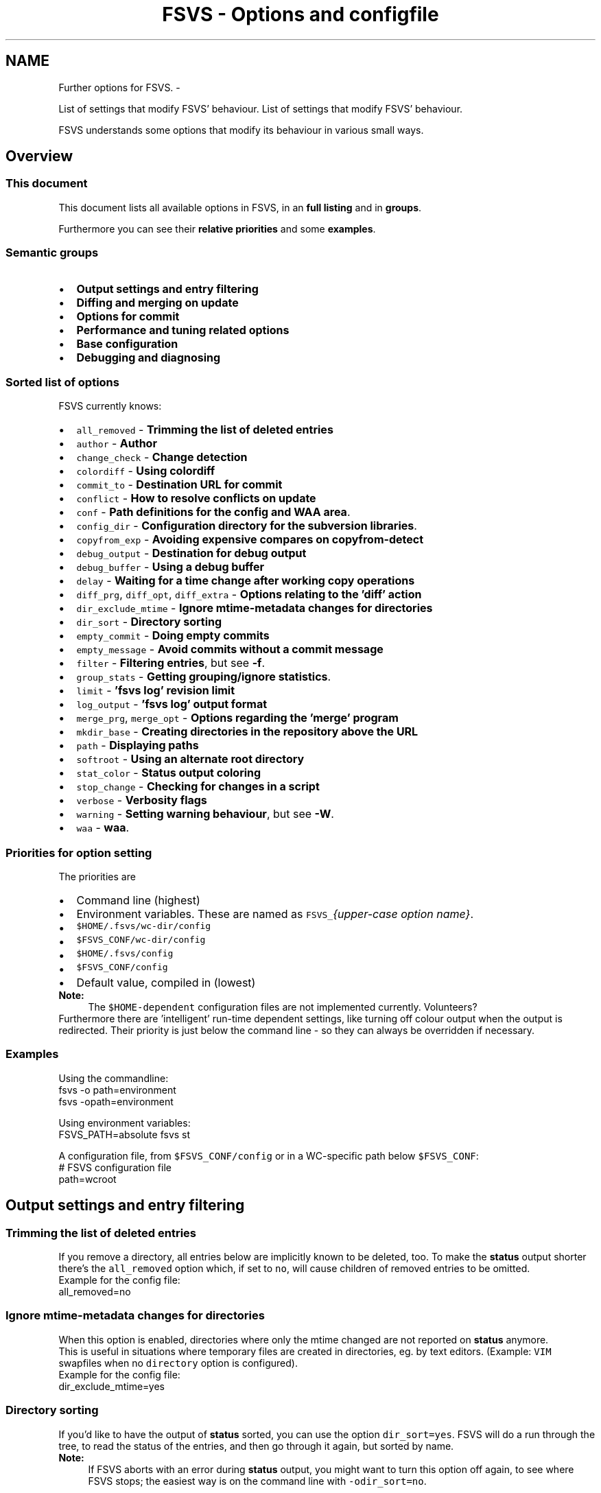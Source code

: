 .TH "FSVS - Options and configfile" 5 "11 Mar 2010" "Version trunk:2424" "fsvs" \" -*- nroff -*-
.ad l
.nh
.SH NAME
Further options for FSVS. \- 
.PP
List of settings that modify FSVS' behaviour.  
List of settings that modify FSVS' behaviour. 

FSVS understands some options that modify its behaviour in various small ways.
.SH "Overview"
.PP
.SS "This document"
This document lists all available options in FSVS, in an \fBfull listing\fP and in \fBgroups\fP.
.PP
Furthermore you can see their \fBrelative priorities\fP and some \fBexamples\fP.
.SS "Semantic groups"
.PD 0
.IP "\(bu" 2
\fBOutput settings and entry filtering\fP 
.IP "\(bu" 2
\fBDiffing and merging on update\fP 
.IP "\(bu" 2
\fBOptions for commit\fP 
.IP "\(bu" 2
\fBPerformance and tuning related options\fP 
.IP "\(bu" 2
\fBBase configuration\fP 
.IP "\(bu" 2
\fBDebugging and diagnosing\fP 
.PP
.SS "Sorted list of options"
FSVS currently knows:
.PD 0

.IP "\(bu" 2
\fCall_removed\fP - \fBTrimming the list of deleted entries\fP 
.IP "\(bu" 2
\fCauthor\fP - \fBAuthor\fP 
.IP "\(bu" 2
\fCchange_check\fP - \fBChange detection\fP 
.IP "\(bu" 2
\fCcolordiff\fP - \fBUsing colordiff\fP 
.IP "\(bu" 2
\fCcommit_to\fP - \fBDestination URL for commit\fP 
.IP "\(bu" 2
\fCconflict\fP - \fBHow to resolve conflicts on update\fP 
.IP "\(bu" 2
\fCconf\fP - \fBPath definitions for the config and WAA area\fP. 
.IP "\(bu" 2
\fCconfig_dir\fP - \fBConfiguration directory for the subversion libraries\fP. 
.IP "\(bu" 2
\fCcopyfrom_exp\fP - \fBAvoiding expensive compares on \fBcopyfrom-detect\fP\fP 
.IP "\(bu" 2
\fCdebug_output\fP - \fBDestination for debug output\fP 
.IP "\(bu" 2
\fCdebug_buffer\fP - \fBUsing a debug buffer\fP 
.IP "\(bu" 2
\fCdelay\fP - \fBWaiting for a time change after working copy operations\fP 
.IP "\(bu" 2
\fCdiff_prg\fP, \fCdiff_opt\fP, \fCdiff_extra\fP - \fBOptions relating to the 'diff' action\fP 
.IP "\(bu" 2
\fCdir_exclude_mtime\fP - \fBIgnore mtime-metadata changes for directories\fP 
.IP "\(bu" 2
\fCdir_sort\fP - \fBDirectory sorting\fP 
.IP "\(bu" 2
\fCempty_commit\fP - \fBDoing empty commits\fP 
.IP "\(bu" 2
\fCempty_message\fP - \fBAvoid commits without a commit message\fP 
.IP "\(bu" 2
\fCfilter\fP - \fBFiltering entries\fP, but see \fB-f\fP. 
.IP "\(bu" 2
\fCgroup_stats\fP - \fBGetting grouping/ignore statistics\fP. 
.IP "\(bu" 2
\fClimit\fP - \fB'fsvs log' revision limit\fP 
.IP "\(bu" 2
\fClog_output\fP - \fB'fsvs log' output format\fP 
.IP "\(bu" 2
\fCmerge_prg\fP, \fCmerge_opt\fP - \fBOptions regarding the 'merge' program\fP 
.IP "\(bu" 2
\fCmkdir_base\fP - \fBCreating directories in the repository above the URL\fP 
.IP "\(bu" 2
\fCpath\fP - \fBDisplaying paths\fP 
.IP "\(bu" 2
\fCsoftroot\fP - \fBUsing an alternate root directory\fP 
.IP "\(bu" 2
\fCstat_color\fP - \fBStatus output coloring\fP 
.IP "\(bu" 2
\fCstop_change\fP - \fBChecking for changes in a script\fP 
.IP "\(bu" 2
\fCverbose\fP - \fBVerbosity flags\fP 
.IP "\(bu" 2
\fCwarning\fP - \fBSetting warning behaviour\fP, but see \fB-W\fP. 
.IP "\(bu" 2
\fCwaa\fP - \fBwaa\fP. 
.PP
.SS "Priorities for option setting"
The priorities are
.PD 0

.IP "\(bu" 2
Command line \fI\fP(highest) 
.IP "\(bu" 2
Environment variables. These are named as \fCFSVS_\fP\fI{upper-case option name}\fP. 
.IP "\(bu" 2
\fC$HOME/.fsvs/wc-dir/config\fP 
.IP "\(bu" 2
\fC$FSVS_CONF/wc-dir/config\fP 
.IP "\(bu" 2
\fC$HOME/.fsvs/config\fP 
.IP "\(bu" 2
\fC$FSVS_CONF/config\fP 
.IP "\(bu" 2
Default value, compiled in \fI\fP(lowest) 
.PP
.PP
\fBNote:\fP
.RS 4
The \fC$HOME-dependent\fP configuration files are not implemented currently. Volunteers?
.RE
.PP
Furthermore there are 'intelligent' run-time dependent settings, like turning off colour output when the output is redirected. Their priority is just below the command line - so they can always be overridden if necessary.
.SS "Examples"
Using the commandline: 
.PP
.nf
     fsvs -o path=environment
     fsvs -opath=environment

.fi
.PP
 Using environment variables: 
.PP
.nf
     FSVS_PATH=absolute fsvs st

.fi
.PP
 A configuration file, from \fC$FSVS_CONF/config\fP or in a WC-specific path below \fC$FSVS_CONF\fP: 
.PP
.nf
     # FSVS configuration file
     path=wcroot

.fi
.PP
.SH "Output settings and entry filtering"
.PP
.SS "Trimming the list of deleted entries"
If you remove a directory, all entries below are implicitly known to be deleted, too. To make the \fBstatus\fP output shorter there's the \fCall_removed\fP option which, if set to \fCno\fP, will cause children of removed entries to be omitted.
.PP
Example for the config file: 
.PP
.nf
    all_removed=no

.fi
.PP
.SS "Ignore mtime-metadata changes for directories"
When this option is enabled, directories where only the mtime changed are not reported on \fBstatus\fP anymore.
.PP
This is useful in situations where temporary files are created in directories, eg. by text editors. (Example: \fCVIM\fP swapfiles when no \fCdirectory\fP option is configured).
.PP
Example for the config file: 
.PP
.nf
    dir_exclude_mtime=yes

.fi
.PP
.SS "Directory sorting"
If you'd like to have the output of \fBstatus\fP sorted, you can use the option \fCdir_sort=yes\fP. FSVS will do a run through the tree, to read the status of the entries, and then go through it again, but sorted by name.
.PP
\fBNote:\fP
.RS 4
If FSVS aborts with an error during \fBstatus\fP output, you might want to turn this option off again, to see where FSVS stops; the easiest way is on the command line with \fC-odir_sort=no\fP.
.RE
.PP
.SS "Filtering entries"
Please see the command line parameter for \fB-f\fP, which is identical.
.PP
.PP
.nf
    fsvs -o filter=mtime
.fi
.PP
.SS "'fsvs log' revision limit"
There are some defaults for the number of revisions that are shown on a \fC'fsvs log'\fP command:
.PD 0

.IP "\(bu" 2
2 revisions given (\fC-rX:Y\fP): \fCabs\fP(X-Y)+1, ie. all revisions in that range. 
.IP "\(bu" 2
1 revision given: exactly that one. 
.IP "\(bu" 2
no revisions given: from \fCHEAD\fP to 1, with a maximum of 100. 
.PP
.PP
As this option can only be used to set an upper limit of revisions, it makes most sense for the no-revision-arguments case.
.SS "'fsvs log' output format"
You can modify aspects of the \fBfsvs log\fP output format by setting the \fClog_output\fP option to a combination of these flags:
.PD 0

.IP "\(bu" 2
\fCcolor:\fP This uses color in the output, similar to \fCcg-log\fP (\fCcogito-log\fP); the header and separator lines are highlighted. 
.PP
\fBNote:\fP
.RS 4
This uses ANSI escape sequences, and tries to restore the default color; if you know how to do that better (and more compatible), please tell the developer mailing list. 
.RE
.PP

.IP "\(bu" 2
\fCindent:\fP Additionally you can shift the log message itself a space to the right, to make the borders clearer. 
.PP
.PP
Furthermore the value \fCnormal\fP is available; this turns off all special handling.
.PP
\fBNote:\fP
.RS 4
If you start such an option, the value is reset; so if you specify \fClog_output=color\fP,indent in the global config file, and use \fClog_output=color\fP on the commandline, only colors are used. This is different to the \fBFiltering entries\fP option, which is cumulating.
.RE
.PP
.SS "Displaying paths"
You can specify how paths printed by FSVS should look like; this is used for the entry status output of the various actions, and for the diff header lines.
.PP
There are several possible settings, of which one can be chosen via the \fCpath\fP option.
.PP
.PD 0
.IP "\(bu" 2
 \fCwcroot\fP 
.br
 This is the old, traditional FSVS setting, where all paths are printed relative to the working copy root.
.PP

.IP "\(bu" 2
 \fCparameter\fP 
.br
 With this setting FSVS works like most other programs - it uses the first best-matching parameter given by the user, and appends the rest of the path.
.br
 This is the new default. 
.PP
\fBNote:\fP
.RS 4
Internally FSVS still first parses all arguments, and then does a single run through the entries. So if some entry matches more than one parameter, it is printed using the first match.
.RE
.PP

.IP "\(bu" 2
 \fCabsolute\fP 
.br
 All paths are printed in absolute form. This is useful if you want to paste them into other consoles without worrying whether the current directory matches, or for using them in pipelines. 
.PP
.PP
The next two are nearly identical to \fCabsolute\fP, but the beginning of paths are substituted by environment variables. This makes sense if you want the advantage of full paths, but have some of them abbreviated. 
.PD 0

.IP "\(bu" 2
 \fCenvironment\fP 
.br
 Match variables to directories after reading the known entries, and use this cached information. This is faster, but might miss the best case if new entries are found (which would not be checked against possible longer hits). 
.br
 Furthermore, as this works via associating environment variables to entries, the environment variables must at least match the working copy base - shorter paths won't be substituted. 
.IP "\(bu" 2
\fCfull-environment\fP 
.br
 Check for matches just before printing the path. 
.br
 This is slower, but finds the best fit. 
.PP
\fBNote:\fP
.RS 4
The string of the environment variables must match a directory name; the filename is always printed literally, and partial string matches are not allowed. Feedback wanted. 
.PP
Only environment variables whose names start with \fCWC\fP are used for substitution, to avoid using variables like \fC$PWD\fP, \fC$OLDPWD\fP, \fC$HOME\fP and similar which might differ between sessions. Maybe the allowed prefixes for the environment variables should be settable in the configuration. Opinions to the users mailing list, please. 
.RE
.PP

.PP
.PP
Example, with \fC/\fP as working copy base: 
.PP
.nf
$ cd /etc

$ fsvs -o path=wcroot st
.mC.     1001  ./etc/X11/xorg.conf

$ fsvs -o path=absolute st
.mC.     1001  /etc/X11/xorg.conf

$ fsvs -o path=parameters st
.mC.     1001  X11/xorg.conf
$ fsvs -o path=parameters st .
.mC.     1001  ./X11/xorg.conf
$ fsvs -o path=parameters st /
.mC.     1001  /etc/X11/xorg.conf
$ fsvs -o path=parameters st X11
.mC.     1001  X11/xorg.conf
$ fsvs -o path=parameters st ../dev/..
.mC.     1001  ../dev/../etc/X11/xorg.conf
$ fsvs -o path=parameters st X11 ../etc
.mC.     1001  X11/xorg.conf
$ fsvs -o path=parameters st ../etc X11
.mC.     1001  ../etc/X11/xorg.conf

$ fsvs -o path=environ st
.mC.     1001  ./etc/X11/xorg.conf
$ WCBAR=/etc fsvs -o path=wcroot st
.mC.     1001  $WCBAR/X11/xorg.conf
$ WCBAR=/etc fsvs -o path=wcroot st /
.mC.     1001  $WCBAR/X11/xorg.conf
$ WCBAR=/e fsvs -o path=wcroot st
.mC.     1001  /etc/X11/xorg.conf
$ WCBAR=/etc WCFOO=/etc/X11 fsvs -o path=wcroot st
.mC.     1001  $WCFOO/xorg.conf

$ touch /etc/X11/xinit/xinitrc
$ fsvs -o path=parameters st
.mC.     1001  X11/xorg.conf
.m.?     1001  X11/xinit/xinitrc
$ fsvs -o path=parameters st X11 /etc/X11/xinit
.mC.     1001  X11/xorg.conf
.m.?     1001  /etc/X11/xinit/xinitrc

.fi
.PP
.PP
\fBNote:\fP
.RS 4
At least for the command line options the strings can be abbreviated, as long as they're still identifiable. Please use the full strings in the configuration file, to avoid having problems in future versions when more options are available.
.RE
.PP
.SS "Status output coloring"
FSVS can colorize the output of the status lines; removed entries will be printed in red, new ones in green, and otherwise changed in blue. Unchanged (for \fC-v\fP) will be given in the default color.
.PP
For this you can set \fCstat_color=yes\fP; this is turned \fCoff\fP per default.
.PP
As with the other colorizing options this gets turned \fCoff\fP automatically if the output is not on a tty; on the command line you can override this, though.
.SS "Checking for changes in a script"
If you want to use FSVS in scripts, you might simply want to know whether anything was changed.
.PP
In this case use the \fCstop_on_change\fP option, possibly combined with \fBFiltering entries\fP; this gives you no output on \fCSTDOUT\fP, but an error code on the first change seen: 
.PP
.nf
    fsvs -o stop_change=yes st /etc
        if fsvs status -o stop_change=yes -o filter=text /etc/init.d
        then
            echo No change found ...
        else
            echo Changes seen.
        fi

.fi
.PP
.SS "Verbosity flags"
If you want a bit more control about the data you're getting you can use some specific flags for the \fCverbose\fP options.
.PP
.PD 0
.IP "\(bu" 2
\fCnone\fP,veryquiet - reset the bitmask, don't display anything. 
.IP "\(bu" 2
\fCquiet\fP - only a few output lines. 
.IP "\(bu" 2
\fCchanges\fP - the characters showing what has changed for an entry. 
.IP "\(bu" 2
\fCsize\fP - the size for files, or the textual description (like \fC'dir'\fP). 
.IP "\(bu" 2
\fCpath\fP - the path of the file, formatted according to \fBthe path option\fP. 
.IP "\(bu" 2
\fCdefault\fP - The default value, ie. \fCchanges\fP, \fCsize\fP and \fCname\fP. 
.IP "\(bu" 2
\fCmeta\fP - One more than the default so it can be used via a single \fC'-v'\fP, it marks that the mtime and owner/group changes get reported as two characters.If \fC'-v'\fP is used to achieve that, even entries without changes are reported, unless overridden by \fBFiltering entries\fP. 
.IP "\(bu" 2
\fCurl\fP - Displays the entries' top priority URL 
.IP "\(bu" 2
\fCcopyfrom\fP - Displays the URL this entry has been copied from (see \fBcopy\fP). 
.IP "\(bu" 2
\fCgroup\fP - The group this entry belongs to, see \fBgroup\fP 
.IP "\(bu" 2
\fCurls\fP - Displays all known URLs of this entry 
.IP "\(bu" 2
\fCstacktrace\fP - Print the full stacktrace when reporting errors; useful for debugging. 
.IP "\(bu" 2
\fCall\fP - Sets all flags. Mostly useful for debugging. 
.PP
.PP
Please note that if you want to display \fBfewer\fP items than per default, you'll have to clear the bitmask first, like this: 
.PP
.nf
    fsvs status -o verbose=none,changes,path

.fi
.PP
.SH "Diffing and merging on update"
.PP
.SS "Options relating to the 'diff' action"
The diff is not done internally in FSVS, but some other program is called, to get the highest flexibility.
.PP
There are several option values:
.PD 0

.IP "\(bu" 2
\fCdiff_prg\fP: The executable name, default \fC'diff'\fP. 
.IP "\(bu" 2
\fCdiff_opt\fP: The default options, default \fC'-pu'\fP. 
.IP "\(bu" 2
\fCdiff_extra\fP: Extra options, no default. 
.PP
.PP
The call is done as 
.PP
.nf
    $diff_prg $diff_opt $file1 --label '$label1' $file2 --label '$label2' $diff_extra

.fi
.PP
.PP
\fBNote:\fP
.RS 4
In \fCdiff_opt\fP you should use only use command line flags without parameters; in \fCdiff_extra\fP you can encode a single flag with parameter (like \fC'-U5'\fP). If you need more flexibility, write a shell script and pass its name as \fCdiff_prg\fP.
.RE
.PP
Advanced users might be interested in \fBexported environment variables\fP, too; with their help you can eg. start different \fCdiff\fP programs depending on the filename.
.SS "Using colordiff"
If you have \fCcolordiff\fP installed on your system, you might be interested in the \fCcolordiff\fP option.
.PP
It can take one of these values:
.PD 0

.IP "\(bu" 2
\fCno\fP, \fCoff\fP or \fCfalse:\fP Don't use \fCcolordiff\fP. 
.IP "\(bu" 2
empty (default value): Try to use \fCcolordiff\fP as executable, but don't throw an error if it can't be started; just pipe the data as-is to \fCSTDOUT\fP. (\fIAuto\fP mode.) 
.IP "\(bu" 2
anything else: Pipe the output of the \fCdiff\fP program (see \fBOptions relating to the 'diff' action\fP) to the given executable.
.PP
.PP
Please note that if \fCSTDOUT\fP is not a tty (eg. is redirected into a file), this option must be given on the command line to take effect.
.SS "How to resolve conflicts on update"
If you start an update, but one of the entries that was changed in the repository is changed locally too, you get a conflict.
.PP
There are some ways to resolve a conflict:
.PD 0

.IP "\(bu" 2
\fClocal\fP - Just take the local entry, ignore the repository. 
.IP "\(bu" 2
\fCremote\fP - Overwrite any local change with the remote version.
.PP

.IP "\(bu" 2
\fCboth\fP - Keep the local modifications in the file renamed to \fC\fIfilename\fP.mine\fP, and save the repository version as \fC\fIfilename\fP.r\fIXXX\fP\fP, ie. put the revision number after the filename.
.PP
The conflict must be solved manually, and the solution made known to FSVS via the \fBresolve\fP command.
.PP
\fBNote:\fP
.RS 4
As there's no known \fIgood\fP version after this renaming, a zero byte file gets created. 
.br
 Any \fBresolve\fP or \fBrevert\fP command would make that current, and the changes that are kept in \fC\fIfilename\fP.mine\fP would be lost! 
.br
 You should only \fBrevert\fP to the last repository version, ie. the data of \fC\fIfilename\fP.r\fIXXX\fP\fP.
.RE
.PP

.IP "\(bu" 2
\fCmerge\fP - Call the program \fCmerge\fP with the common ancestor, the local and the remote version.
.PP
If it is a clean merge, no further work is necessary; else you'll get the (partly) merged file, and the two other versions just like with the \fCboth\fP variant, and (again) have to tell FSVS that the conflict is solved, by using the \fBresolve\fP command. 
.PP
.PP
\fBNote:\fP
.RS 4
As in the subversion command line client \fCsvn\fP the auxiliary files are seen as new, although that might change in the future (so that they automatically get ignored).
.RE
.PP
.SS "Options regarding the 'merge' program"
Like with \fBdiff\fP, the \fCmerge\fP operation is not done internally in FSVS.
.PP
To have better control
.PD 0

.IP "\(bu" 2
\fCmerge_prg\fP: The executable name, default \fC'merge'\fP. 
.IP "\(bu" 2
\fCmerge_opt\fP: The default options, default \fC'-A'\fP. 
.PP
.PP
The option \fC'-p'\fP is always used: 
.PP
.nf
    $merge_prg $merge_opt -p $file1 $common $file2

.fi
.PP
.SH "Options for commit"
.PP
.SS "Author"
You can specify an author to be used on commit. This option has a special behaviour; if the first character of the value is an \fC'$'\fP, the value is replaced by the environment variable named.
.PP
Empty strings are ignored; that allows an \fC/etc/fsvs/config\fP like this: 
.PP
.nf
  author=unknown
  author=$LOGNAME
  author=$SUDO_USER

.fi
.PP
 where the last non-empty value is taken; and if your \fC\fP.authorized_keys has lines like 
.PP
.nf
  environment='FSVS_AUTHOR=some_user' ssh-rsa ...

.fi
.PP
 that would override the config values.
.PP
\fBNote:\fP
.RS 4
Your \fCsshd_config\fP needs the \fCPermitUserEnvironment\fP setting; you can also take a look at the \fCAcceptEnv\fP and \fCSendEnv\fP documentation.
.RE
.PP
.SS "Destination URL for commit"
If you defined multiple URLs for your working copy, FSVS needs to know which URL to commit to.
.PP
For this you would set \fCcommit_to\fP to the \fBname\fP of the URL; see this example: 
.PP
.nf
        fsvs urls N:master,P:10,http://... N:local,P:20,file:///...
        fsvs ci /etc/passwd -m 'New user defined' -ocommit_to=local

.fi
.PP
.SS "Doing empty commits"
In the default settings FSVS will happily create empty commits, ie. revisions without any changed entry. These just have a revision number, an author and a timestamp; this is nice if FSVS is run via CRON, and you want to see when FSVS gets run.
.PP
If you would like to avoid such revisions, set this option to \fCno\fP; then such commits will be avoided.
.PP
Example: 
.PP
.nf
        fsvs commit -o empty_commit=no -m 'cron' /etc

.fi
.PP
.SS "Avoid commits without a commit message"
If you don't like the behaviour that FSVS does commits with an empty message received from \fC$EDITOR\fP (eg if you found out that you don't want to commit after all), you can change this option to \fCno\fP; then FSVS won't allow empty commit messages.
.PP
Example for the config file: 
.PP
.nf
        empty_message=no

.fi
.PP
.SS "Creating directories in the repository above the URL"
If you want to keep some data versioned, the first commit is normally the creation of the base directories \fBabove\fP the given URL (to keep that data separate from the other repository data).
.PP
Previously this had to be done manually, ie. with a \fCsvn mkdir $URL --parents\fP or similar command. 
.br
 With the \fCmkdir_base\fP option you can tell FSVS to create directories as needed; this is mostly useful on the first commit.
.PP
.PP
.nf
        fsvs urls ...
        fsvs group 'group:ignore,./**'
        fsvs ci -m 'First post!' -o mkdir_base=yes
.fi
.PP
.SS "Waiting for a time change after working copy operations"
If you're using FSVS in automated systems, you might see that changes that happen in the same second as a commit are not seen with \fBstatus\fP later; this is because the timestamp granularity of FSVS is 1 second.
.PP
For backward compatibility the default value is \fCno\fP (don't delay). You can set it to any combination of
.PD 0

.IP "\(bu" 2
\fCcommit\fP, 
.IP "\(bu" 2
\fCupdate\fP, 
.IP "\(bu" 2
\fCrevert\fP and/or 
.IP "\(bu" 2
\fCcheckout\fP;
.PP
for \fCyes\fP all of these actions are delayed until the clock seconds change.
.PP
Example how to set that option via an environment variable: 
.PP
.nf
        export FSVS_DELAY=commit,revert

.fi
.PP
.SH "Performance and tuning related options"
.PP
.SS "Change detection"
This options allows to specify the trade-off between speed and accuracy.
.PP
A file with a changed size can immediately be known as changed; but if only the modification time is changed, this is not so easy. Per default FSVS does a MD5 check on the file in this case; if you don't want that, or if you want to do the checksum calculation for \fBevery\fP file (in case a file has changed, but its mtime not), you can use this option to change FSVS' behaviour.
.PP
On the command line there's a shortcut for that: for every \fC'-C'\fP another check in this option is chosen.
.PP
The recognized specifications are noneResets the check bitmask to 'no checks'. file_mtimeCheck files for modifications (via MD5) and directories for new entries, if the mtime is different - default dirCheck all directories for new entries, regardless of the timestamp. allfilesCheck \fBall\fP files with MD5 for changes (\fCtripwire\fP -like operation). fullAll available checks. 
.PP
You can give multiple options; they're accumulated unless overridden by \fCnone\fP. 
.PP
.nf
    fsvs -o change_check=allfiles status

.fi
.PP
.PP
\fBNote:\fP
.RS 4
\fIcommit\fP and \fIupdate\fP set additionally the \fCdir\fP option, to avoid missing new files.
.RE
.PP
.SS "Avoiding expensive compares on \\ref cpfd 'copyfrom-detect'"
If you've got big files that are seen as new, doing the MD5 comparison can be time consuming. So there's the option \fCcopyfrom_exp\fP (for \fI'expensive'\fP, which takes the usual \fCyes\fP (default) and \fCno\fP arguments.
.PP
.PP
.nf
        fsvs copyfrom-detect -o copyfrom_exp=no some_directory
.fi
.PP
.SS "Getting grouping/ignore statistics"
If you need to ignore many entries of your working copy, you might find that the ignore pattern matching takes some valuable time. 
.br
 In order to optimize the order of your patterns you can specify this option to print the number of tests and matches for each pattern.
.PP
.PP
.nf
        $ fsvs status -o group_stats=yes -q

        Grouping statistics (tested, matched, groupname, pattern):

        4705  80   ignore   group:ignore,.
.fi
.PP
.PP
For optimizing you'll want to put often matching patterns at the front (to make them match sooner, and avoid unnecessary tests); but if you are using other groups than \fCignore\fP (like \fCtake\fP), you will have to take care to keep the patterns within a group together.
.PP
Please note that the first line shows how many entries were tested, and that the next lines differ by the number of matches entries for the current line, as all entries being tested against some pattern get tested for the next too, \fBunless they match the current pattern\fP.
.PP
This option is available for \fBstatus\fP and the \fBignore test\fP commands.
.SH "Base configuration"
.PP
.SS "Path definitions for the config and WAA area"
.PP
The paths given here are used to store the persistent configuration data needed by FSVS; please see \fBFiles used by fsvs\fP and \fBPriorities for option setting\fP for more details, and the \fBUsing an alternate root directory\fP parameter as well as the \fBRecovery for a non-booting system\fP for further discussion.
.PP
.PP
.nf
    FSVS_CONF=/home/user/.fsvs-conf fsvs -o waa=/home/user/.fsvs-waa st
.fi
.PP
.PP
\fBNote:\fP
.RS 4
Please note that these paths can be given \fBonly\fP as environment variables (\fC$FSVS_CONF\fP resp. \fC$FSVS_WAA\fP) or as command line parameter; settings in config files are ignored.
.RE
.PP
.SS "Configuration directory for the subversion libraries"
This path specifies where the subversion libraries should take their configuration data from; the most important aspect of that is authentication data, especially for certificate authentication.
.PP
The default value is \fC$FSVS_CONF/svn/\fP.
.PP
\fC/etc/fsvs/config\fP could have eg. 
.PP
.nf
    config_dir=/root/.subversion

.fi
.PP
.PP
Please note that this directory can hold an \fCauth\fP directory, and the \fCservers\fP and \fCconfig\fP files.
.SS "Using an alternate root directory"
This is a path that is prepended to \fC$FSVS_WAA\fP and \fC$FSVS_CONF\fP (or their default values, see \fBFiles used by fsvs\fP), if they do not already start with it, and it is cut off for the directory-name MD5 calculation.
.PP
When is that needed? Imagine that you've booted from some Live-CD like Knoppix; if you want to setup or restore a non-working system, you'd have to transfer all files needed by the FSVS binary to it, and then start in some kind of \fCchroot\fP environment.
.PP
With this parameter you can tell FSVS that it should load its libraries from the current filesystem, but use the given path as root directory for its administrative data.
.PP
This is used for recovery; see the example in \fBRecovery for a non-booting system\fP.
.PP
So how does this work?
.PD 0

.IP "\(bu" 2
The internal data paths derived from \fC$FSVS_WAA\fP and \fC$FSVS_CONF\fP use the value given for \fCsoftroot\fP as a base directory, if they do not already start with it. 
.br
 (If that creates a conflict for you, eg. in that you want to use \fC/var\fP as the \fCsoftroot\fP, and your \fC$FSVS_WAA\fP should be \fC/var/fsvs\fP, you can make the string comparison fail by using \fC/./var\fP for either path.)
.PP

.IP "\(bu" 2
When a directory name for \fC$FSVS_CONF\fP or \fC$FSVS_WAA\fP is derived from some file path, the part matching \fCsoftroot\fP is cut off, so that the generated names match the situation after rebooting. 
.PP
.PP
Previously you'd have to \fBexport\fP your data back to the filesystem and call \fBurls\fP \fC'fsvs urls'\fP and FSVS \fBsync-repos\fP again, to get the WAA data back.
.PP
\fBNote:\fP
.RS 4
A plain \fCchroot()\fP would not work, as some needed programs (eg. the decoder for update, see \fBSpecial property names\fP) would not be available.
.PP
The easy way to understand \fCsoftroot\fP is: If you want to do a \fCchroot()\fP into the given directory (or boot with it as \fC/\fP), you'll want this set.
.PP
As this value is used for finding the correct working copy root (by trying to find a \fBconf-path\fP, it cannot be set from a per-wc config file. Only the environment, global configuration or command line parameter make sense.
.RE
.PP
.SH "Debugging and diagnosing"
.PP
The next two options could be set in the global configuration file, to automatically get the last debug messages when an error happens.
.PP
To provide an easy way to get on-line debugging again, \fCdebug_output\fP and \fCdebug_buffer\fP are both reset to non-redirected, on-line output, if more than a single \fC-d\fP is specified on the command line, like this: 
.PP
.nf
fsvs commit -m '...'  -d -d filenames

.fi
.PP
.PP
In this case you'll get a message telling you about that.
.SS "Destination for debug output"
You can specify the debug output destination with the option \fCdebug_output\fP. This can be a simple filename (which gets truncated on open), or, if it starts with a \fC\fP|, a command that the output gets piped into.
.PP
If the destination cannot be opened (or none is given), debug output goes to \fCSTDOUT\fP (for easier tracing via \fCless\fP).
.PP
Example: 
.PP
.nf
fsvs -o debug_output=/tmp/debug.out -d st /etc

.fi
.PP
.PP
\fBNote:\fP
.RS 4
That string is taken only once - at the first debug output line. So you have to use the correct order of parameters: \fC-o debug_output=... -d\fP.
.RE
.PP
An example: writing the last 200 lines of debug output into a file. 
.PP
.nf
fsvs -o debug_output='| tail -200 > /tmp/debug.log' -d ....

.fi
.PP
.SS "Using a debug buffer"
With the \fCdebug_buffer\fP option you can specify the size of a buffer (in kB) that is used to capture the output, and which gets printed automatically if an error occurs.
.PP
This must be done \fBbefore\fP debugging starts, like with the \fBdebug_output\fP specification.
.PP
.PP
.nf
fsvs -o debug_buffer=128 ...
.fi
.PP
.PP
\fBNote:\fP
.RS 4
If this option is specified in the configuration file or via the environment, only the buffer is allocated; if it is used on the command line, debugging is automatically turned on, too.
.RE
.PP
.SS "Setting warning behaviour"
Please see the command line parameter \fB-W\fP, which is identical.
.PP
.PP
.nf
    fsvs -o warning=diff-status=ignore
.fi
.PP
 
.SH "Author"
.PP 
Generated automatically by Doxygen for fsvs from the source code.

